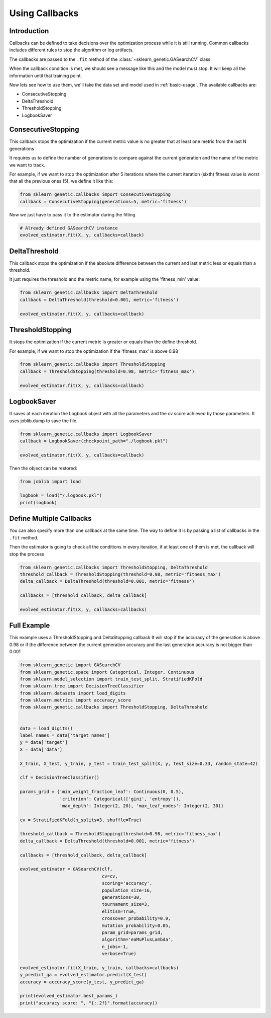 Using Callbacks
===============

Introduction
------------

Callbacks can be defined to take decisions over the optimization
process while it is still running.
Common callbacks includes different rules to stop the algorithm or log artifacts.

The callbacks are passed to the ``.fit`` method
of the :class:`~sklearn_genetic.GASearchCV` class.

When the callback condition is met, we should see a message
like this and the model must stop. It will keep all the information
until that training point.

.. image:: ../images/callbacks_log_0.JPG

Now lets see how to use them, we'll take
the data set and model used in :ref:`basic-usage`. The available callbacks are:

* ConsecutiveStopping

* DeltaThreshold

* ThresholdStopping

* LogbookSaver

ConsecutiveStopping
-------------------

This callback stops the optimization if the current metric value
is no greater that at least one metric from the last N generations

It requires us to define the number of generations to compare
against the current generation and the name of the metric we want
to track.

For example, if we want to stop the optimization after 5 iterations
where the current iteration (sixth) fitness value is worst that all
the previous ones (5), we define it like this:

.. code:: python3

    from sklearn_genetic.callbacks import ConsecutiveStopping
    callback = ConsecutiveStopping(generations=5, metric='fitness')

Now we just have to pass it to the estimator during the fitting

.. code:: python3

    # Already defined GASearchCV instance
    evolved_estimator.fit(X, y, callbacks=callback)

DeltaThreshold
--------------
This callback stops the optimization if the absolute difference
between the current and last metric less or equals than a threshold.

It just requires the threshold and the metric name, for example
using the 'fitness_min' value:

.. code:: python3

    from sklearn_genetic.callbacks import DeltaThreshold
    callback = DeltaThreshold(threshold=0.001, metric='fitness')

    evolved_estimator.fit(X, y, callbacks=callback)


ThresholdStopping
-----------------
It stops the optimization if the current metric
is greater or equals than the define threshold.

For example, if we want to stop the optimization
if the 'fitness_max' is above 0.98

.. code:: python3

    from sklearn_genetic.callbacks import ThresholdStopping
    callback = ThresholdStopping(threshold=0.98, metric='fitness_max')

    evolved_estimator.fit(X, y, callbacks=callback)

LogbookSaver
------------
It saves at each iteration the Logbook object with all the parameters and
the cv score achieved by those parameters. It uses joblib.dump to save
the file.

.. code:: python3

    from sklearn_genetic.callbacks import LogbookSaver
    callback = LogbookSaver(checkpoint_path="./logbook.pkl")

    evolved_estimator.fit(X, y, callbacks=callback)

Then the object can be restored:

.. code:: python3

    from joblib import load

    logbook = load("/.logbook.pkl")
    print(logbook)

Define Multiple Callbacks
-------------------------

You can also specify more than one callback at the same time.
The way to define it is by passing a list of callbacks in the ``.fit`` method.

Then the estimator is going to check all the conditions in every iteration,
if at least one of them is met, the callback will stop the process

.. code:: python3

    from sklearn_genetic.callbacks import ThresholdStopping, DeltaThreshold
    threshold_callback = ThresholdStopping(threshold=0.98, metric='fitness_max')
    delta_callback = DeltaThreshold(threshold=0.001, metric='fitness')

    callbacks = [threshold_callback, delta_callback]

    evolved_estimator.fit(X, y, callbacks=callbacks)

Full Example
------------
This example uses a ThresholdStopping and DeltaStopping callback
It will stop if the accuracy of the generation is above 0.98 or
if the difference between the current generation accuracy
and the last generation accuracy is not bigger than 0.001

.. code:: python3

    from sklearn_genetic import GASearchCV
    from sklearn_genetic.space import Categorical, Integer, Continuous
    from sklearn.model_selection import train_test_split, StratifiedKFold
    from sklearn.tree import DecisionTreeClassifier
    from sklearn.datasets import load_digits
    from sklearn.metrics import accuracy_score
    from sklearn_genetic.callbacks import ThresholdStopping, DeltaThreshold


    data = load_digits()
    label_names = data['target_names']
    y = data['target']
    X = data['data']

    X_train, X_test, y_train, y_test = train_test_split(X, y, test_size=0.33, random_state=42)

    clf = DecisionTreeClassifier()

    params_grid = {'min_weight_fraction_leaf': Continuous(0, 0.5),
                   'criterion': Categorical(['gini', 'entropy']),
                   'max_depth': Integer(2, 20), 'max_leaf_nodes': Integer(2, 30)}

    cv = StratifiedKFold(n_splits=3, shuffle=True)

    threshold_callback = ThresholdStopping(threshold=0.98, metric='fitness_max')
    delta_callback = DeltaThreshold(threshold=0.001, metric='fitness')

    callbacks = [threshold_callback, delta_callback]

    evolved_estimator = GASearchCV(clf,
                                   cv=cv,
                                   scoring='accuracy',
                                   population_size=16,
                                   generations=30,
                                   tournament_size=3,
                                   elitism=True,
                                   crossover_probability=0.9,
                                   mutation_probability=0.05,
                                   param_grid=params_grid,
                                   algorithm='eaMuPlusLambda',
                                   n_jobs=-1,
                                   verbose=True)

    evolved_estimator.fit(X_train, y_train, callbacks=callbacks)
    y_predict_ga = evolved_estimator.predict(X_test)
    accuracy = accuracy_score(y_test, y_predict_ga)

    print(evolved_estimator.best_params_)
    print("accuracy score: ", "{:.2f}".format(accuracy))
